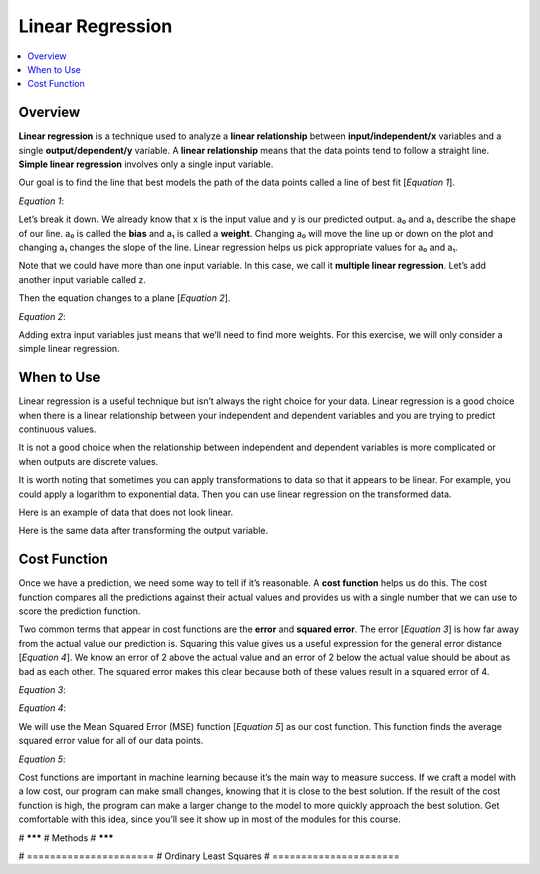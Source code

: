 #################
Linear Regression
#################

.. contents::
  :local:
  :depth: 3

********
Overview
********
**Linear regression** is a technique used to analyze a **linear relationship** between **input/independent/x** variables and a single **output/dependent/y** variable. A **linear relationship** means that the data points tend to follow a straight line. **Simple linear regression** involves only a single input variable.

.. image:: _img/LR.png

Our goal is to find the line that best models the path of the data points called a line of best fit [*Equation 1*].

*Equation 1*:

.. image:: _img/Linear_Equation.png

.. image:: _img/LR_LOBF.png

Let’s break it down. We already know that x is the input value and y is our predicted output. a₀ and a₁ describe the shape of our line. a₀ is called the **bias** and a₁ is called a **weight**. Changing a₀ will move the line up or down on the plot and changing a₁ changes the slope of the line. Linear regression helps us pick appropriate values for a₀ and a₁.

Note that we could have more than one input variable. In this case, we call it **multiple linear regression**. Let’s add another input variable called z.

.. image:: _img/MLR.png

Then the equation changes to a plane [*Equation 2*].

*Equation 2*:

.. image:: _img/3d_Linear_Equation.png

.. image:: _img/MLR_POBF.png

Adding extra input variables just means that we’ll need to find more weights. For this exercise, we will only consider a simple linear regression.

***********
When to Use
***********
Linear regression is a useful technique but isn’t always the right choice for your data. Linear regression is a good choice when there is a linear relationship between your independent and dependent variables and you are trying to predict continuous values.

.. image:: _img/LR.png

It is not a good choice when the relationship between independent and dependent variables is more complicated or when outputs are discrete values.

.. image:: _img/Not_Linear.png

It is worth noting that sometimes you can apply transformations to data so that it appears to be linear. For example, you could apply a logarithm to exponential data. Then you can use linear regression on the transformed data.

Here is an example of data that does not look linear.

.. image:: _img/Exponential.png

Here is the same data after transforming the output variable.

.. image:: _img/Exponential_Transformed.png

*************
Cost Function
*************
Once we have a prediction, we need some way to tell if it’s reasonable. A **cost function** helps us do this. The cost function compares all the predictions against their actual values and provides us with a single number that we can use to score the prediction function.

.. image:: _img/Cost.png

Two common terms that appear in cost functions are the **error** and **squared error**. The error [*Equation 3*] is how far away from the actual value our prediction is. Squaring this value gives us a useful expression for the general error distance [*Equation 4*]. We know an error of 2 above the actual value and an error of 2 below the actual value should be about as bad as each other. The squared error makes this clear because both of these values result in a squared error of 4.

*Equation 3*:

.. image:: _img/Error_Function.png


*Equation 4*:

.. image:: _img/Square_Error_Function.png

We will use the Mean Squared Error (MSE) function [*Equation 5*] as our cost function. This function finds the average squared error value for all of our data points.

*Equation 5*:

.. image:: _img/MSE_Function.png

Cost functions are important in machine learning because it’s the main way to measure success.  If we craft a model with a low cost, our program can make small changes, knowing that it is close to the best solution.  If the result of the cost function is high, the program can make a larger change to the model to more quickly approach the best solution.  Get comfortable with this idea, since you’ll see it show up in most of the modules for this course.

# *******
# Methods
# *******

# ======================
# Ordinary Least Squares
# ======================
